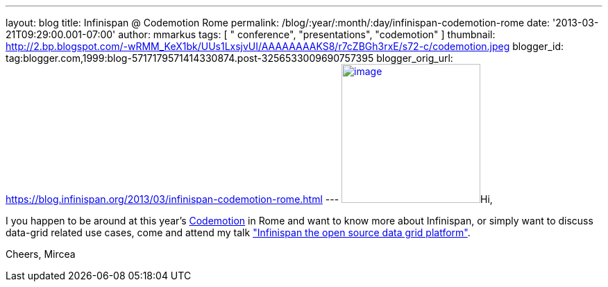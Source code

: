---
layout: blog
title: Infinispan @ Codemotion Rome
permalink: /blog/:year/:month/:day/infinispan-codemotion-rome
date: '2013-03-21T09:29:00.001-07:00'
author: mmarkus
tags: [ " conference", "presentations", "codemotion" ]
thumbnail: http://2.bp.blogspot.com/-wRMM_KeX1bk/UUs1LxsjvUI/AAAAAAAAKS8/r7cZBGh3rxE/s72-c/codemotion.jpeg
blogger_id: tag:blogger.com,1999:blog-5717179571414330874.post-3256533009690757395
blogger_orig_url: https://blog.infinispan.org/2013/03/infinispan-codemotion-rome.html
---
http://2.bp.blogspot.com/-wRMM_KeX1bk/UUs1LxsjvUI/AAAAAAAAKS8/r7cZBGh3rxE/s1600/codemotion.jpeg[image:http://2.bp.blogspot.com/-wRMM_KeX1bk/UUs1LxsjvUI/AAAAAAAAKS8/r7cZBGh3rxE/s200/codemotion.jpeg[image,width=200,height=200]]Hi,

I you happen to be around at this
year's http://rome.codemotionworld.com/[Codemotion] in Rome and want to
know more about Infinispan, or simply want to discuss data-grid related
use cases, come and attend my talk
http://rome.codemotionworld.com/talk-page/?talk_name=infinispan-the-open-source-data-grid-platform["Infinispan the open source data grid platform"].

Cheers,
Mircea
